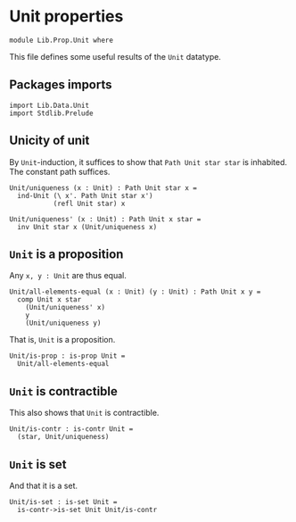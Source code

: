 #+NAME: Unit
#+AUTHOR: Johann Rosain

* Unit properties

  #+begin_src ctt
  module Lib.Prop.Unit where
  #+end_src

This file defines some useful results of the =Unit= datatype.

** Packages imports

   #+begin_src ctt
  import Lib.Data.Unit
  import Stdlib.Prelude  
   #+end_src

** Unicity of unit
By =Unit=-induction, it suffices to show that =Path Unit star star= is inhabited. The constant path suffices.
   #+begin_src ctt
  Unit/uniqueness (x : Unit) : Path Unit star x =
    ind-Unit (\ x'. Path Unit star x')
             (refl Unit star) x

  Unit/uniqueness' (x : Unit) : Path Unit x star =
    inv Unit star x (Unit/uniqueness x)
   #+end_src

** =Unit= is a proposition
Any =x, y : Unit= are thus equal.
#+begin_src ctt
  Unit/all-elements-equal (x : Unit) (y : Unit) : Path Unit x y =
    comp Unit x star
      (Unit/uniqueness' x)
      y
      (Unit/uniqueness y)
#+end_src
That is, =Unit= is a proposition.
   #+begin_src ctt
  Unit/is-prop : is-prop Unit =
    Unit/all-elements-equal
   #+end_src

** =Unit= is contractible
This also shows that =Unit= is contractible.
#+begin_src ctt
  Unit/is-contr : is-contr Unit =
    (star, Unit/uniqueness)
#+end_src

** =Unit= is set
And that it is a set.
#+begin_src ctt
  Unit/is-set : is-set Unit =
    is-contr->is-set Unit Unit/is-contr
#+end_src

#+RESULTS:
: Typecheck has succeeded.

